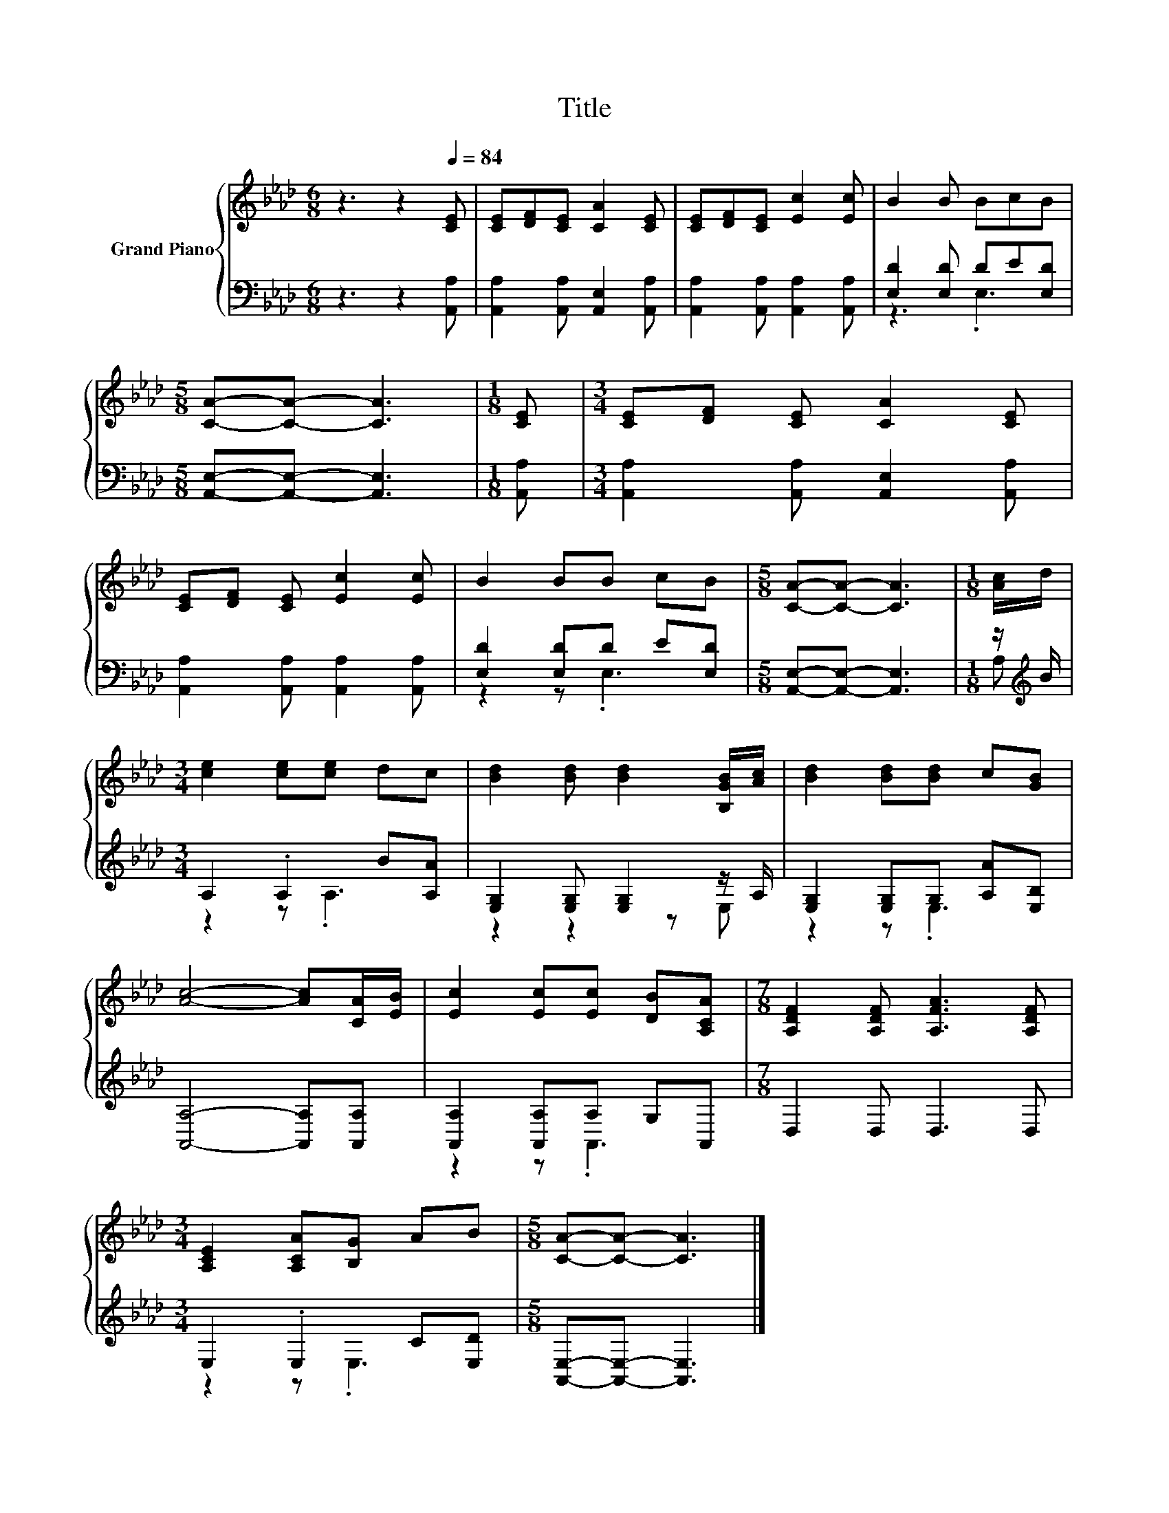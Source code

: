 X:1
T:Title
%%score { 1 | ( 2 3 ) }
L:1/8
M:6/8
K:Ab
V:1 treble nm="Grand Piano"
V:2 bass 
V:3 bass 
V:1
 z3 z2[Q:1/4=84] [CE] | [CE][DF][CE] [CA]2 [CE] | [CE][DF][CE] [Ec]2 [Ec] | B2 B BcB | %4
[M:5/8] [CA]-[CA]- [CA]3 |[M:1/8] [CE] |[M:3/4] [CE][DF] [CE] [CA]2 [CE] | %7
 [CE][DF] [CE] [Ec]2 [Ec] | B2 BB cB |[M:5/8] [CA]-[CA]- [CA]3 |[M:1/8] [Ac]/d/ | %11
[M:3/4] [ce]2 [ce][ce] dc | [Bd]2 [Bd] [Bd]2 [B,GB]/[Ac]/ | [Bd]2 [Bd][Bd] c[GB] | %14
 [Ac]4- [Ac][CA]/[EB]/ | [Ec]2 [Ec][Ec] [DB][A,CA] |[M:7/8] [A,DF]2 [A,DF] [A,FA]3 [A,DF] | %17
[M:3/4] [A,CE]2 [A,CA][B,G] AB |[M:5/8] [CA]-[CA]- [CA]3 |] %19
V:2
 z3 z2 [A,,A,] | [A,,A,]2 [A,,A,] [A,,E,]2 [A,,A,] | [A,,A,]2 [A,,A,] [A,,A,]2 [A,,A,] | %3
 [E,D]2 [E,D] DE[E,D] |[M:5/8] [A,,E,]-[A,,E,]- [A,,E,]3 |[M:1/8] [A,,A,] | %6
[M:3/4] [A,,A,]2 [A,,A,] [A,,E,]2 [A,,A,] | [A,,A,]2 [A,,A,] [A,,A,]2 [A,,A,] | %8
 [E,D]2 [E,D]D E[E,D] |[M:5/8] [A,,E,]-[A,,E,]- [A,,E,]3 |[M:1/8] z/[K:treble] B/ | %11
[M:3/4] A,2 .A,2 B[A,A] | [E,G,]2 [E,G,] [E,G,]2 z/ A,/ | [E,G,]2 [E,G,]G, [A,A][E,B,] | %14
 [A,,A,]4- [A,,A,][A,,A,] | [A,,A,]2 [A,,A,]A, G,A,, |[M:7/8] D,2 D, D,3 D, | %17
[M:3/4] E,2 .E,2 C[E,D] |[M:5/8] [A,,E,]-[A,,E,]- [A,,E,]3 |] %19
V:3
 x6 | x6 | x6 | z3 .E,3 |[M:5/8] x5 |[M:1/8] x |[M:3/4] x6 | x6 | z2 z .E,3 |[M:5/8] x5 | %10
[M:1/8] A,[K:treble] |[M:3/4] z2 z .A,3 | z2 z2 z E, | z2 z .E,3 | x6 | z2 z .A,,3 |[M:7/8] x7 | %17
[M:3/4] z2 z .E,3 |[M:5/8] x5 |] %19

